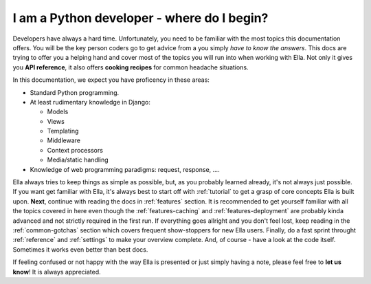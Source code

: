 .. _developer:

I am a **Python developer** - where do I begin?
###############################################

Developers have always a hard time. Unfortunately, you need to be familiar
with the most topics this documentation offers. You will be the key person
coders go to get advice from a you simply *have to know the answers*.
This docs are trying to offer
you a helping hand and cover most of the topics you will run into when working
with Ella. Not only it gives you **API reference**, it also offers **cooking recipes**
for common headache situations.

In this documentation, we expect you have proficency in these areas:

* Standard Python programming.
* At least rudimentary knowledge in Django:
  
  - Models
  - Views 
  - Templating
  - Middleware
  - Context processors
  - Media/static handling
  
* Knowledge of web programming paradigms: request, response, ....

Ella always tries to keep things as simple as possible, but, as you probably
learned already, it's not always just possible. If you want get familiar with
Ella, it's always best to start off with :ref:`tutorial` to get a grasp of
core concepts Ella is built upon. **Next**, continue with reading the docs
in :ref:`features` section. It is recommended to get yourself familiar with
all the topics covered in here even though the :ref:`features-caching` and
:ref:`features-deployment` are probably kinda advanced and not strictly required
in the first run. If everything goes allright and you don't feel lost, keep
reading in the :ref:`common-gotchas` section which covers frequent show-stoppers
for new Ella users. Finally, do a fast sprint throught :ref:`reference` and
:ref:`settings` to make your overview complete. And, of course - have a look
at the code itself. Sometimes it works even better than best docs.

If feeling confused or not happy with the way Ella is presented or just simply
having a note, please feel free to **let us know**! It is always appreciated.